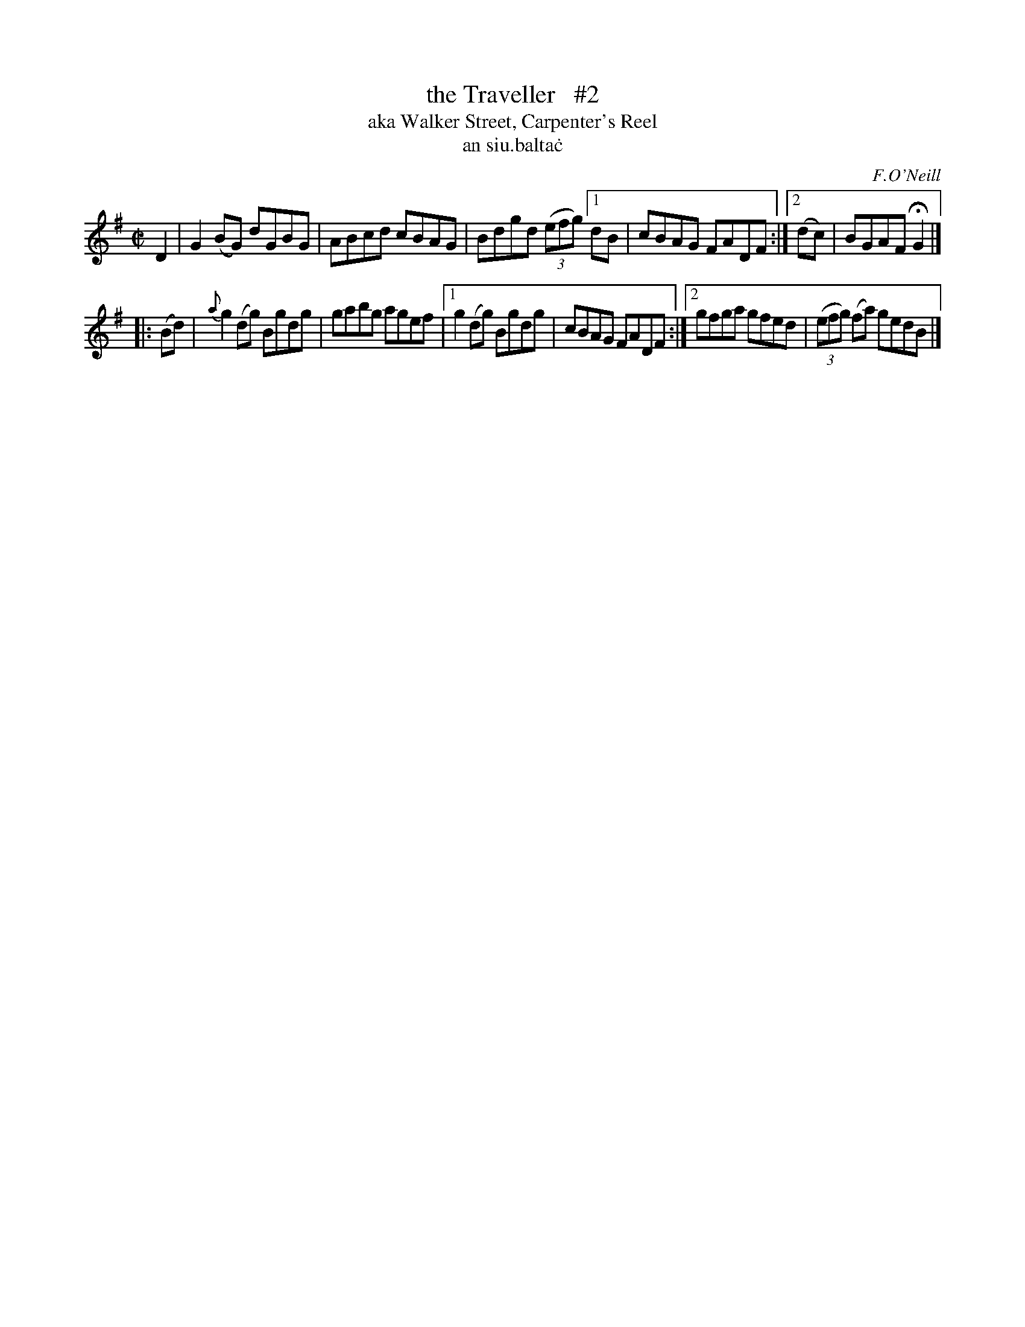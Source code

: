 X: 1495
T: the Traveller   #2
T: aka Walker Street, Carpenter's Reel
T: an siu\.balta\.c
R: reel
%S: s:2 b:11(5+6)
O: F.O'Neill
Z: John B. Walsh, 8/22/96
N: Compacted via repeats with multiple endings [JC]
M: C|
L: 1/8
K: G
D2 | G2(BG) dGBG | ABcd cBAG | Bdgd ((3efg) [1 dB | cBAG FADF :|[2 (dc) | BGAF HG2 |]
|: (Bd) | {a}g2(dg) Bgdg | gabg agef |[1 g2(dg) Bgdg | cBAG FADF :|[2 gfga gfed | ((3efg) (fa) gedB |]
